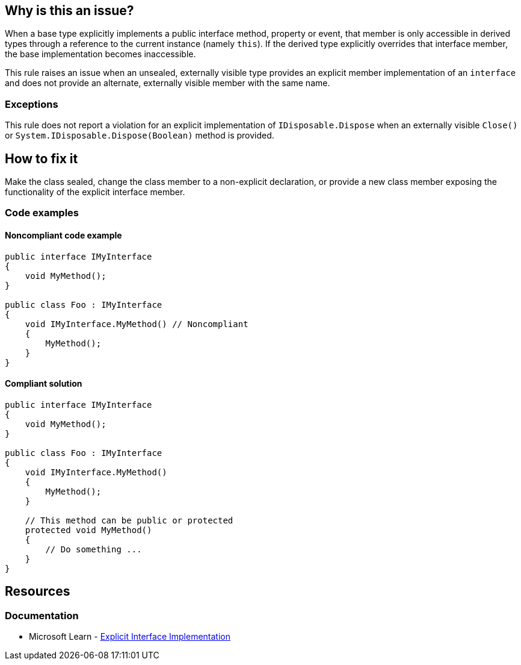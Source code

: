 == Why is this an issue?

When a base type explicitly implements a public interface method, property or event, that member is only accessible in derived types through a reference to the current instance (namely `this`). If the derived type explicitly overrides that interface member, the base implementation becomes inaccessible.

This rule raises an issue when an unsealed, externally visible type provides an explicit member implementation of an `interface` and does not provide an alternate, externally visible member with the same name.

=== Exceptions

This rule does not report a violation for an explicit implementation of `IDisposable.Dispose` when an externally visible `Close()` or `System.IDisposable.Dispose(Boolean)` method is provided.

== How to fix it

Make the class sealed, change the class member to a non-explicit declaration, or provide a new class member exposing the functionality of the explicit interface member.

=== Code examples

==== Noncompliant code example

[source,csharp,diff-id=1,diff-type=noncompliant]
----
public interface IMyInterface
{
    void MyMethod();
}

public class Foo : IMyInterface
{
    void IMyInterface.MyMethod() // Noncompliant
    {
        MyMethod();
    }
}
----


==== Compliant solution

[source,csharp,diff-id=1,diff-type=compliant]
----
public interface IMyInterface
{
    void MyMethod();
}

public class Foo : IMyInterface
{
    void IMyInterface.MyMethod()
    {
        MyMethod();
    }

    // This method can be public or protected
    protected void MyMethod()
    {
        // Do something ...
    }
}
----

== Resources

=== Documentation

* Microsoft Learn - https://learn.microsoft.com/en-us/dotnet/csharp/programming-guide/interfaces/explicit-interface-implementation[Explicit Interface Implementation]

ifdef::env-github,rspecator-view[]

'''
== Implementation Specification
(visible only on this page)

=== Message

Make "XXX" sealed, change to a non explicit declaration or provide a new method exposing the functionality of "YYY".


=== Highlighting

Explicit interface method implementation


endif::env-github,rspecator-view[]
